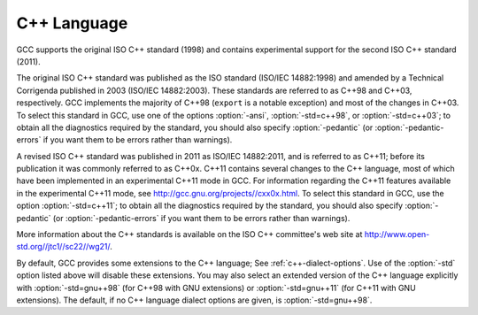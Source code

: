 C++ Language
************

GCC supports the original ISO C++ standard (1998) and contains
experimental support for the second ISO C++ standard (2011).

The original ISO C++ standard was published as the ISO standard (ISO/IEC
14882:1998) and amended by a Technical Corrigenda published in 2003
(ISO/IEC 14882:2003). These standards are referred to as C++98 and
C++03, respectively. GCC implements the majority of C++98 (``export``
is a notable exception) and most of the changes in C++03.  To select
this standard in GCC, use one of the options :option:`-ansi`,
:option:`-std=c++98`, or :option:`-std=c++03`; to obtain all the diagnostics
required by the standard, you should also specify :option:`-pedantic` (or
:option:`-pedantic-errors` if you want them to be errors rather than
warnings).

A revised ISO C++ standard was published in 2011 as ISO/IEC
14882:2011, and is referred to as C++11; before its publication it was
commonly referred to as C++0x.  C++11 contains several
changes to the C++ language, most of which have been implemented in an
experimental C++11 mode in GCC.  For information
regarding the C++11 features available in the experimental C++11 mode,
see http://gcc.gnu.org/projects//cxx0x.html. To select this
standard in GCC, use the option :option:`-std=c++11`; to obtain all the
diagnostics required by the standard, you should also specify
:option:`-pedantic` (or :option:`-pedantic-errors` if you want them to
be errors rather than warnings).

More information about the C++ standards is available on the ISO C++
committee's web site at http://www.open-std.org//jtc1//sc22//wg21/.

By default, GCC provides some extensions to the C++ language; See :ref:`c++-dialect-options`.  Use of the
:option:`-std` option listed above will disable these extensions.  You
may also select an extended version of the C++ language explicitly with
:option:`-std=gnu++98` (for C++98 with GNU extensions) or
:option:`-std=gnu++11` (for C++11 with GNU extensions).  The default, if
no C++ language dialect options are given, is :option:`-std=gnu++98`.

